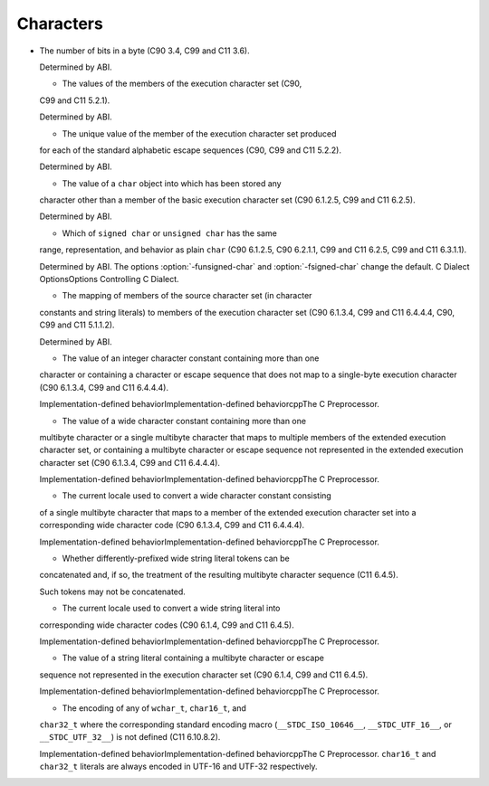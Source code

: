 Characters
**********

* The number of bits in a byte (C90 3.4, C99 and C11 3.6).

  Determined by ABI.

  * The values of the members of the execution character set (C90,
  C99 and C11 5.2.1).

  Determined by ABI.

  * The unique value of the member of the execution character set produced
  for each of the standard alphabetic escape sequences (C90, C99 and C11
  5.2.2).

  Determined by ABI.

  * The value of a ``char`` object into which has been stored any
  character other than a member of the basic execution character set
  (C90 6.1.2.5, C99 and C11 6.2.5).

  Determined by ABI.

  * Which of ``signed char`` or ``unsigned char`` has the same
  range, representation, and behavior as plain ``char`` (C90
  6.1.2.5, C90 6.2.1.1, C99 and C11 6.2.5, C99 and C11 6.3.1.1).

  .. index:: fsigned-char

  .. index:: funsigned-char

  Determined by ABI.  The options :option:`-funsigned-char` and
  :option:`-fsigned-char` change the default.  C Dialect OptionsOptions Controlling C Dialect.

  * The mapping of members of the source character set (in character
  constants and string literals) to members of the execution character
  set (C90 6.1.3.4, C99 and C11 6.4.4.4, C90, C99 and C11 5.1.1.2).

  Determined by ABI.

  * The value of an integer character constant containing more than one
  character or containing a character or escape sequence that does not map
  to a single-byte execution character (C90 6.1.3.4, C99 and C11 6.4.4.4).

  Implementation-defined behaviorImplementation-defined
  behaviorcppThe C Preprocessor.

  * The value of a wide character constant containing more than one
  multibyte character or a single multibyte character that maps to
  multiple members of the extended execution character set, or
  containing a multibyte character or escape sequence not represented in
  the extended execution character set (C90 6.1.3.4, C99 and C11
  6.4.4.4).

  Implementation-defined behaviorImplementation-defined
  behaviorcppThe C Preprocessor.

  * The current locale used to convert a wide character constant consisting
  of a single multibyte character that maps to a member of the extended
  execution character set into a corresponding wide character code (C90
  6.1.3.4, C99 and C11 6.4.4.4).

  Implementation-defined behaviorImplementation-defined
  behaviorcppThe C Preprocessor.

  * Whether differently-prefixed wide string literal tokens can be
  concatenated and, if so, the treatment of the resulting multibyte
  character sequence (C11 6.4.5).

  Such tokens may not be concatenated.

  * The current locale used to convert a wide string literal into
  corresponding wide character codes (C90 6.1.4, C99 and C11 6.4.5).

  Implementation-defined behaviorImplementation-defined
  behaviorcppThe C Preprocessor.

  * The value of a string literal containing a multibyte character or escape
  sequence not represented in the execution character set (C90 6.1.4,
  C99 and C11 6.4.5).

  Implementation-defined behaviorImplementation-defined
  behaviorcppThe C Preprocessor.

  * The encoding of any of ``wchar_t``, ``char16_t``, and
  ``char32_t`` where the corresponding standard encoding macro
  (``__STDC_ISO_10646__``, ``__STDC_UTF_16__``, or
  ``__STDC_UTF_32__``) is not defined (C11 6.10.8.2).

  Implementation-defined behaviorImplementation-defined
  behaviorcppThe C Preprocessor.  ``char16_t`` and
  ``char32_t`` literals are always encoded in UTF-16 and UTF-32
  respectively.

